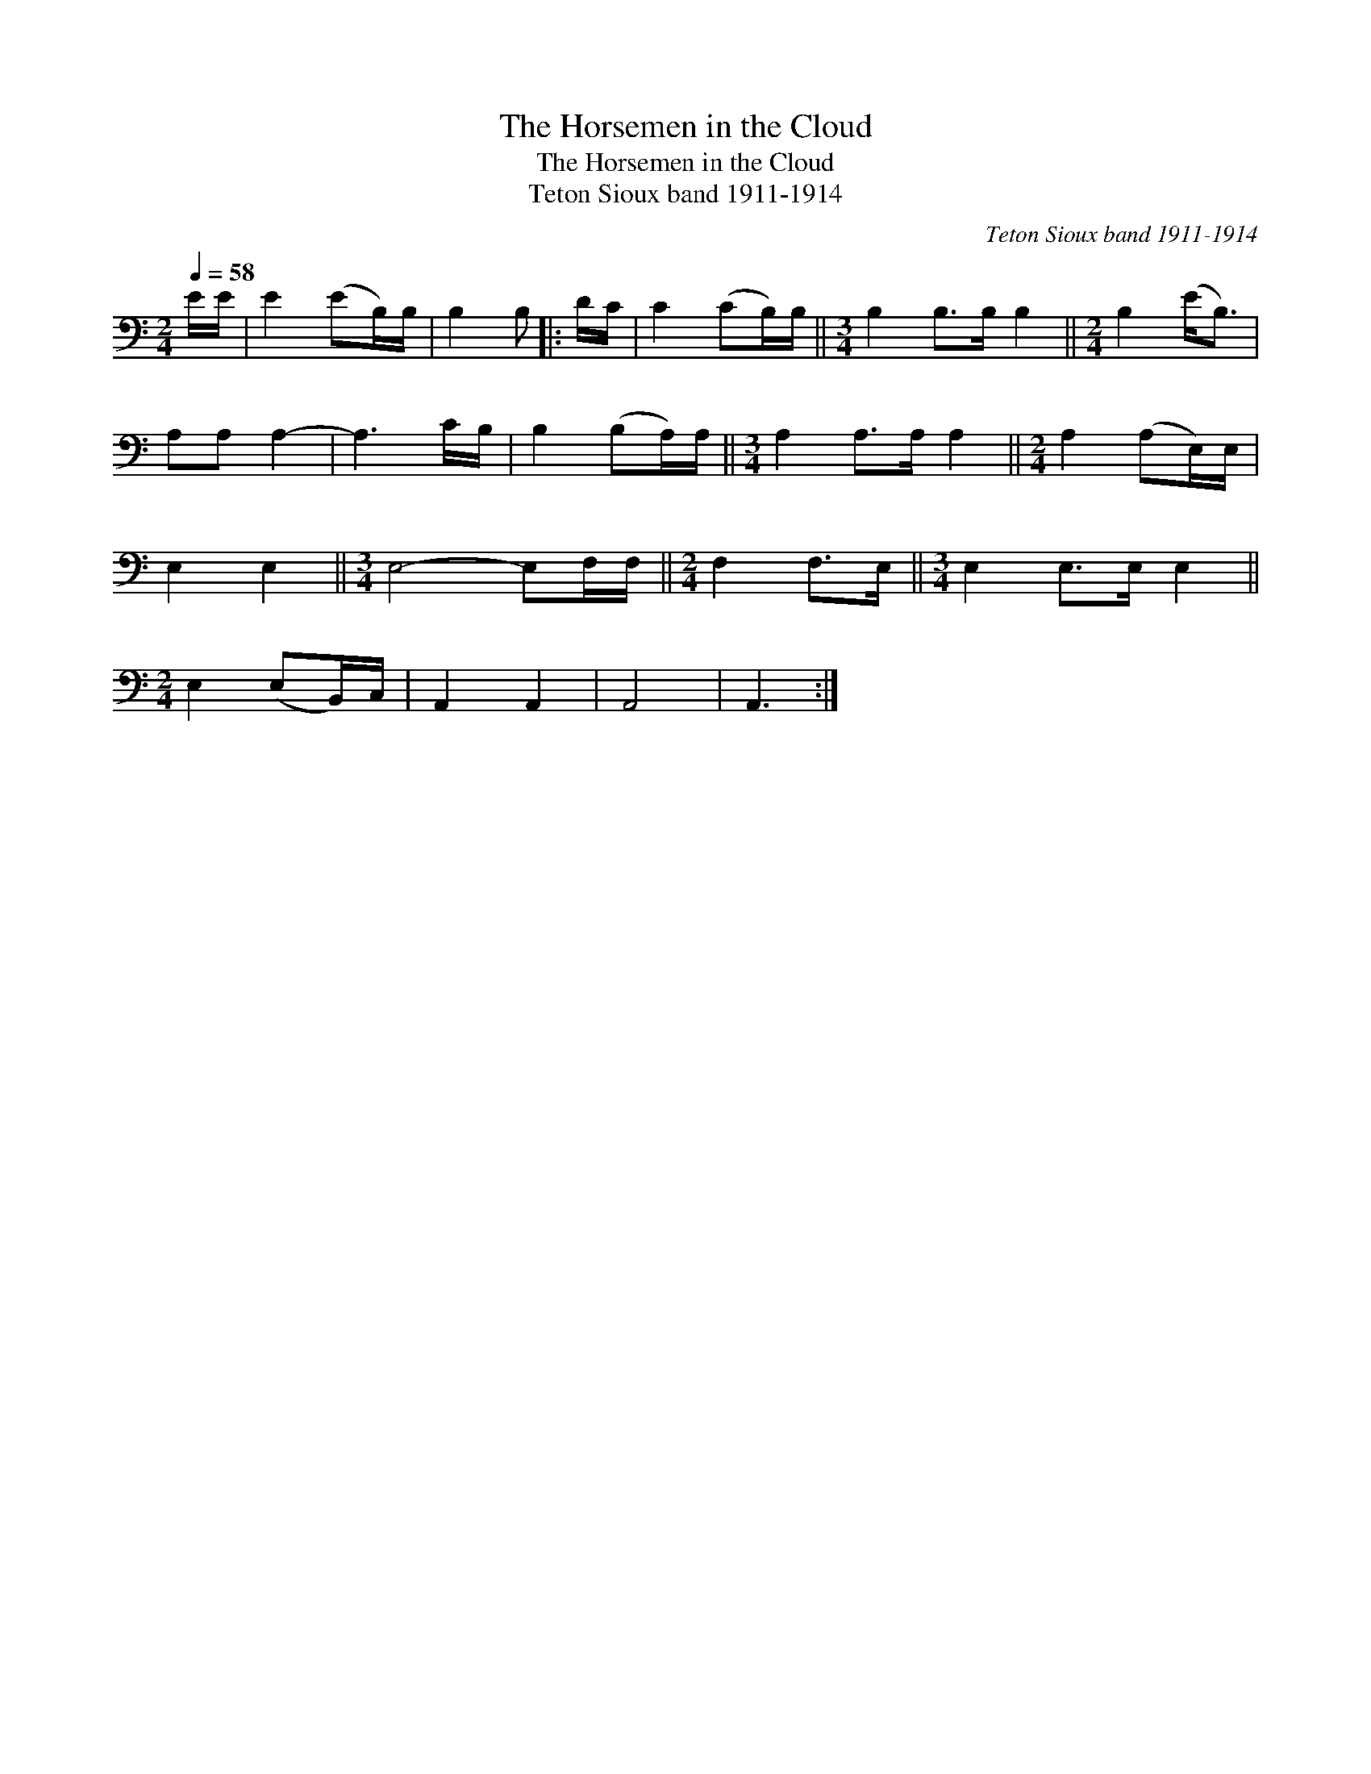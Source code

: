 X:1
T:The Horsemen in the Cloud
T:The Horsemen in the Cloud
T:Teton Sioux band 1911-1914
C:Teton Sioux band 1911-1914
L:1/8
Q:1/4=58
M:2/4
K:C
V:1 bass 
V:1
 E/E/ | E2 (EB,/)B,/ | B,2 B, |: D/C/ | C2 (CB,/)B,/ ||[M:3/4] B,2 B,>B, B,2 ||[M:2/4] B,2 (E<B,) | %7
 A,A, A,2- | A,3 C/B,/ | B,2 (B,A,/)A,/ ||[M:3/4] A,2 A,>A, A,2 ||[M:2/4] A,2 (A,E,/)E,/ | %12
 E,2 E,2 ||[M:3/4] E,4- E,F,/F,/ ||[M:2/4] F,2 F,>E, ||[M:3/4] E,2 E,>E, E,2 || %16
[M:2/4] E,2 (E,B,,/)C,/ | A,,2 A,,2 | A,,4 | A,,3 :| %20

